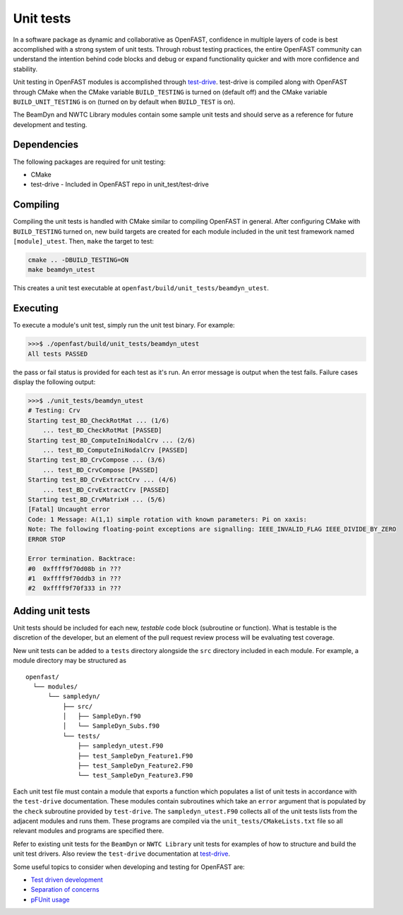 .. _unit_test:

Unit tests
==========
In a software package as dynamic and collaborative as OpenFAST, confidence in
multiple layers of code is best accomplished with a strong system of unit
tests. Through robust testing practices, the entire OpenFAST community can
understand the intention behind code blocks and debug or expand functionality
quicker and with more confidence and stability.

Unit testing in OpenFAST modules is accomplished through `test-drive <https://github.com/fortran-lang/test-drive>`__.
test-drive is compiled along with OpenFAST through CMake when the CMake variable ``BUILD_TESTING`` is
turned on (default off) and the CMake variable ``BUILD_UNIT_TESTING`` is on
(turned on by default when ``BUILD_TEST`` is on).

The BeamDyn and NWTC Library modules contain some sample unit tests and should
serve as a reference for future development and testing.

Dependencies
------------
The following packages are required for unit testing:

- CMake
- test-drive - Included in OpenFAST repo in unit_test/test-drive

Compiling
---------
Compiling the unit tests is handled with CMake similar to compiling OpenFAST
in general. After configuring CMake with ``BUILD_TESTING`` turned on, new
build targets are created for each module included in the unit test
framework named ``[module]_utest``. Then, ``make`` the target to test:

.. code-block:: bash

    cmake .. -DBUILD_TESTING=ON
    make beamdyn_utest

This creates a unit test executable at
``openfast/build/unit_tests/beamdyn_utest``.

Executing
---------
To execute a module's unit test, simply run the unit test binary. For example:

.. code-block:: bash

    >>>$ ./openfast/build/unit_tests/beamdyn_utest
    All tests PASSED

the pass or fail status is provided for each test as it's run. An error message is output when the test fails.
Failure cases display the following output:

.. code-block:: bash

    >>>$ ./unit_tests/beamdyn_utest
    # Testing: Crv
    Starting test_BD_CheckRotMat ... (1/6)
        ... test_BD_CheckRotMat [PASSED]
    Starting test_BD_ComputeIniNodalCrv ... (2/6)
        ... test_BD_ComputeIniNodalCrv [PASSED]
    Starting test_BD_CrvCompose ... (3/6)
        ... test_BD_CrvCompose [PASSED]
    Starting test_BD_CrvExtractCrv ... (4/6)
        ... test_BD_CrvExtractCrv [PASSED]
    Starting test_BD_CrvMatrixH ... (5/6)
    [Fatal] Uncaught error
    Code: 1 Message: A(1,1) simple rotation with known parameters: Pi on xaxis:
    Note: The following floating-point exceptions are signalling: IEEE_INVALID_FLAG IEEE_DIVIDE_BY_ZERO
    ERROR STOP 

    Error termination. Backtrace:
    #0  0xffff9f70d08b in ???
    #1  0xffff9f70ddb3 in ???
    #2  0xffff9f70f333 in ???

Adding unit tests
-----------------
Unit tests should be included for each new, *testable* code block (subroutine
or function). What is testable is the discretion of the developer, but an
element of the pull request review process will be evaluating test coverage.

New unit tests can be added to a ``tests`` directory alongside the ``src``
directory included in each module. For example, a module directory may be
structured as

::

  openfast/
    └── modules/
        └── sampledyn/
            ├── src/
            │   ├── SampleDyn.f90
            │   └── SampleDyn_Subs.f90
            └── tests/
                ├── sampledyn_utest.F90
                ├── test_SampleDyn_Feature1.F90
                ├── test_SampleDyn_Feature2.F90
                └── test_SampleDyn_Feature3.F90

Each unit test file must contain a module that exports a function which populates
a list of unit tests in accordance with the ``test-drive`` documentation. These modules
contain subroutines which take an ``error`` argument that is populated by the ``check`` 
subroutine provided by ``test-drive``. The ``sampledyn_utest.F90`` collects all of the
unit tests lists from the adjacent modules and runs them. These programs are compiled
via the ``unit_tests/CMakeLists.txt`` file so all relevant modules and programs are 
specified there. 

Refer to existing unit tests for the ``BeamDyn`` or ``NWTC Library`` unit tests for examples
of how to structure and build the unit test drivers. Also review the ``test-drive`` documentation at
`test-drive <https://github.com/fortran-lang/test-drive>`__.

Some useful topics to consider when developing and testing for OpenFAST are:

- `Test driven development <https://en.wikipedia.org/wiki/Test-driven_development#Test-driven_development_cycle>`__
- `Separation of concerns <https://en.wikipedia.org/wiki/Separation_of_concerns>`__
- `pFUnit usage <http://pfunit.sourceforge.net/page_Usage.html>`__
